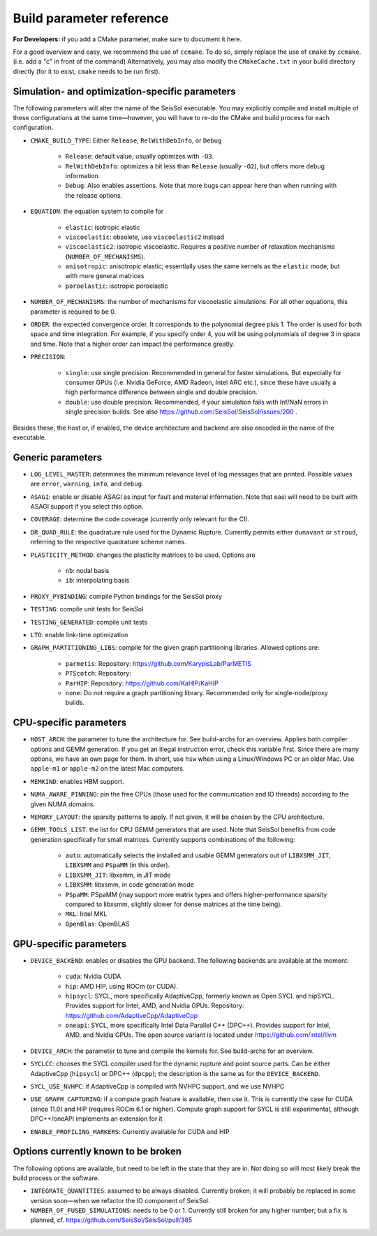 ..
  SPDX-FileCopyrightText: 2024 SeisSol Group

  SPDX-License-Identifier: BSD-3-Clause
  SPDX-LicenseComments: Full text under /LICENSE and /LICENSES/

  SPDX-FileContributor: Author lists in /AUTHORS and /CITATION.cff

.. _build_parameters:

Build parameter reference
=========================

**For Developers:** if you add a CMake parameter, make sure to document it here.

For a good overview and easy, we recommend the use of ``ccmake``. To do so, simply replace the use of ``cmake`` by ``ccmake``.
(i.e. add a "c" in front of the command)
Alternatively, you may also modify the ``CMakeCache.txt`` in your build directory directly (for it to exist, ``cmake`` needs to be run first).

Simulation- and optimization-specific parameters
------------------------------------------------

The following parameters will alter the name of the SeisSol executable.
You may explicitly compile and install multiple of these configurations at the same time—however, you will have to re-do the CMake and build process for each configuration.

- ``CMAKE_BUILD_TYPE``: Either ``Release``, ``RelWithDebInfo``, or ``Debug``

    * ``Release``: default value; usually optimizes with ``-O3``.
    * ``RelWithDebInfo``: optimizes a bit less than ``Release`` (usually ``-O2``), but offers more debug information.
    * ``Debug``: Also enables assertions. Note that more bugs can appear here than when running with the release options.
- ``EQUATION``: the equation system to compile for

    * ``elastic``: isotropic elastic
    * ``viscoelastic``: obsolete, use ``viscoelastic2`` instead
    * ``viscoelastic2``: isotropic viscoelastic. Requires a positive number of relaxation mechanisms (``NUMBER_OF_MECHANISMS``).
    * ``anisotropic``: anisotropic elastic; essentially uses the same kernels as the ``elastic`` mode, but with more general matrices
    * ``poroelastic``: isotropic poroelastic
- ``NUMBER_OF_MECHANISMS``: the number of mechanisms for viscoelastic simulations. For all other equations, this parameter is required to be 0.
- ``ORDER``: the expected convergence order. It corresponds to the polynomial degree plus 1. The order is used for both space and time integration. For example, if you specify order 4, you will be using polynomials of degree 3 in space and time. Note that a higher order can impact the performance greatly.
- ``PRECISION``:

    * ``single``: use single precision. Recommended in general for faster simulations. But especially for consumer GPUs (i.e. Nvidia GeForce, AMD Radeon, Intel ARC etc.), since these have usually a high performance difference between single and double precision.
    * ``double``: use double precision. Recommended, if your simulation fails with Inf/NaN errors in single precision builds. See also https://github.com/SeisSol/SeisSol/issues/200 .

Besides these, the host or, if enabled, the device architecture and backend are also encoded in the name of the executable.

Generic parameters
------------------

- ``LOG_LEVEL_MASTER``: determines the minimum relevance level of log messages that are printed. Possible values are ``error``, ``warning``, ``info``, and ``debug``.
- ``ASAGI``: enable or disable ASAGI as input for fault and material information. Note that easi will need to be built with ASAGI support if you select this option.
- ``COVERAGE``: determine the code coverage (currently only relevant for the CI).
- ``DR_QUAD_RULE``: the quadrature rule used for the Dynamic Rupture. Currently permits either ``dunavant`` or ``stroud``, referring to the respective quadrature scheme names.
- ``PLASTICITY_METHOD``: changes the plasticity matrices to be used. Options are

    * ``nb``: nodal basis
    * ``ib``: interpolating basis
- ``PROXY_PYBINDING``: compile Python bindings for the SeisSol proxy
- ``TESTING``: compile unit tests for SeisSol
- ``TESTING_GENERATED``: compile unit tests
- ``LTO``: enable link-time optimization
- ``GRAPH_PARTITIONING_LIBS``: compile for the given graph partitioning libraries. Allowed options are:

    * ``parmetis``: Repository: https://github.com/KarypisLab/ParMETIS
    * ``PTScotch``: Repository:
    * ``ParHIP``: Repository: https://github.com/KaHIP/KaHIP
    * ``none``: Do not require a graph partitioning library. Recommended only for single-node/proxy builds.

CPU-specific parameters
-----------------------

- ``HOST_ARCH``: the parameter to tune the architecture for. See build-archs for an overview. Applies both compiler options and GEMM generation. If you get an illegal instruction error, check this variable first. Since there are many options, we have an own page for them. In short, use ``hsw`` when using a Linux/Windows PC or an older Mac. Use ``apple-m1`` or ``apple-m2`` on the latest Mac computers.
- ``MEMKIND``: enables HBM support.
- ``NUMA_AWARE_PINNING``: pin the free CPUs (those used for the communication and IO threads) according to the given NUMA domains.
- ``MEMORY_LAYOUT``: the sparsity patterns to apply. If not given, it will be chosen by the CPU architecture.
- ``GEMM_TOOLS_LIST``: the list for CPU GEMM generators that are used. Note that SeisSol benefits from code generation specifically for small matrices. Currently supports combinations of the following:

    * ``auto``: automatically selects the installed and usable GEMM generators out of ``LIBXSMM_JIT``, ``LIBXSMM`` and ``PSpaMM`` (in this order).
    * ``LIBXSMM_JIT``: libxsmm, in JIT mode
    * ``LIBXSMM``: libxsmm, in code generation mode
    * ``PSpaMM``: PSpaMM (may support more matrix types and offers higher-performance sparsity compared to libxsmm, slightly slower for dense matrices at the time being).
    * ``MKL``: Intel MKL
    * ``OpenBlas``: OpenBLAS

GPU-specific parameters
-----------------------

- ``DEVICE_BACKEND``: enables or disables the GPU backend. The following backends are available at the moment:

    * ``cuda``: Nvidia CUDA
    * ``hip``: AMD HIP, using ROCm (or CUDA).
    * ``hipsycl``: SYCL, more specifically AdaptiveCpp, formerly known as Open SYCL and hipSYCL. Provides support for Intel, AMD, and Nvidia GPUs. Repository: https://github.com/AdaptiveCpp/AdaptiveCpp
    * ``oneapi``: SYCL, more specifically Intel Data Parallel C++ (DPC++). Provides support for Intel, AMD, and Nvidia GPUs. The open source variant is located under https://github.com/intel/llvm
- ``DEVICE_ARCH``: the parameter to tune and compile the kernels for. See build-archs for an overview.
- ``SYCLCC``: chooses the SYCL compiler used for the dynamic rupture and point source parts. Can be either AdaptiveCpp (``hipsycl``) or DPC++ (``dpcpp``); the description is the same as for the ``DEVICE_BACKEND``.
- ``SYCL_USE_NVHPC``: if AdaptiveCpp is compiled with NVHPC support, and we use NVHPC
- ``USE_GRAPH_CAPTURING``: if a compute graph feature is available, then use it. This is currently the case for CUDA (since 11.0) and HIP (requires ROCm 6.1 or higher). Compute graph support for SYCL is still experimental, although DPC++/oneAPI implements an extension for it
- ``ENABLE_PROFILING_MARKERS``: Currently available for CUDA and HIP

Options currently known to be broken
------------------------------------

The following options are available, but need to be left in the state that they are in. Not doing so will most likely break the build process or the software.

- ``INTEGRATE_QUANTITIES``: assumed to be always disabled. Currently broken; it will probably be replaced in some version soon—when we refactor the IO component of SeisSol.
- ``NUMBER_OF_FUSED_SIMULATIONS``: needs to be 0 or 1. Currently still broken for any higher number; but a fix is planned, cf. https://github.com/SeisSol/SeisSol/pull/385
